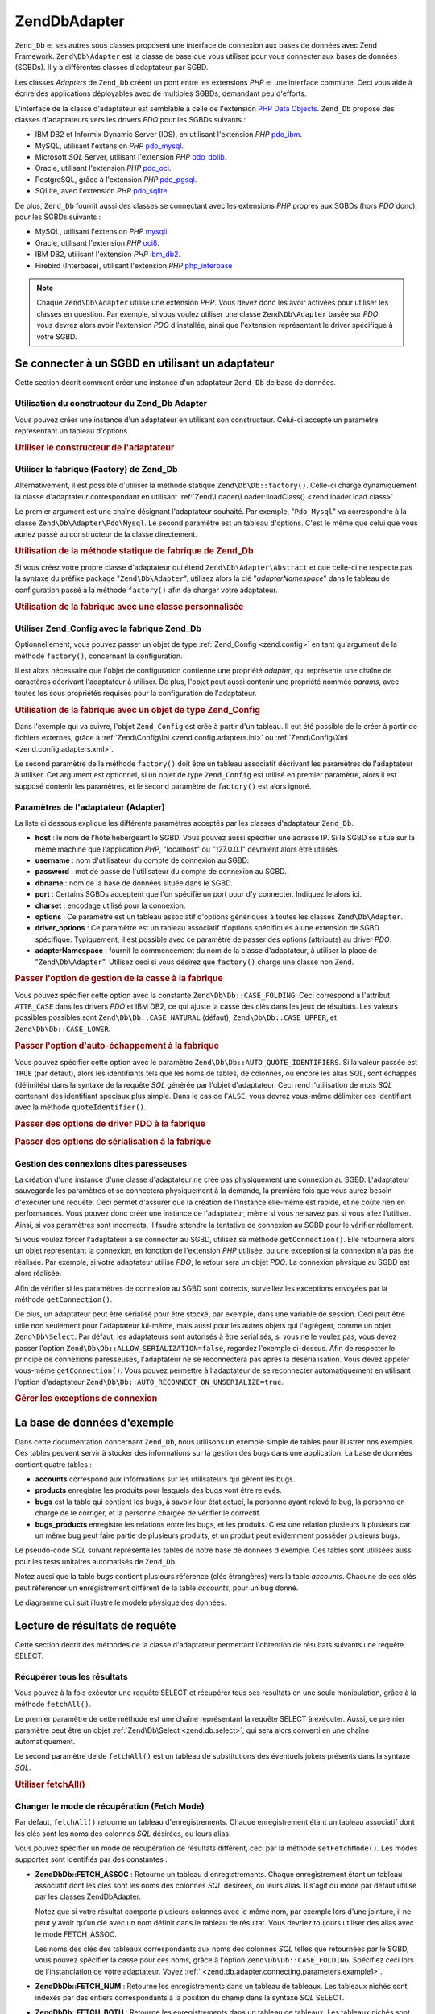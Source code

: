 .. EN-Revision: none
.. _zend.db.adapter:

Zend\Db\Adapter
===============

``Zend_Db`` et ses autres sous classes proposent une interface de connexion aux bases de données avec Zend
Framework. ``Zend\Db\Adapter`` est la classe de base que vous utilisez pour vous connecter aux bases de données
(SGBDs). Il y a différentes classes d'adaptateur par SGBD.

Les classes *Adapters* de ``Zend_Db`` créent un pont entre les extensions *PHP* et une interface commune. Ceci
vous aide à écrire des applications déployables avec de multiples SGBDs, demandant peu d'efforts.

L'interface de la classe d'adaptateur est semblable à celle de l'extension `PHP Data Objects`_. ``Zend_Db``
propose des classes d'adaptateurs vers les drivers *PDO* pour les SGBDs suivants :

- IBM DB2 et Informix Dynamic Server (IDS), en utilisant l'extension *PHP* `pdo_ibm`_.

- MySQL, utilisant l'extension *PHP* `pdo_mysql`_.

- Microsoft *SQL* Server, utilisant l'extension *PHP* `pdo_dblib`_.

- Oracle, utilisant l'extension *PHP* `pdo_oci`_.

- PostgreSQL, grâce à l'extension *PHP* `pdo_pgsql`_.

- SQLite, avec l'extension *PHP* `pdo_sqlite`_.

De plus, ``Zend_Db`` fournit aussi des classes se connectant avec les extensions *PHP* propres aux SGBDs (hors
*PDO* donc), pour les SGBDs suivants :

- MySQL, utilisant l'extension *PHP* `mysqli`_.

- Oracle, utilisant l'extension *PHP* `oci8`_.

- IBM DB2, utilisant l'extension *PHP* `ibm_db2`_.

- Firebird (Interbase), utilisant l'extension *PHP* `php_interbase`_

.. note::

   Chaque ``Zend\Db\Adapter`` utilise une extension *PHP*. Vous devez donc les avoir activées pour utiliser les
   classes en question. Par exemple, si vous voulez utiliser une classe ``Zend\Db\Adapter`` basée sur *PDO*, vous
   devrez alors avoir l'extension *PDO* d'installée, ainsi que l'extension représentant le driver spécifique à
   votre SGBD.

.. _zend.db.adapter.connecting:

Se connecter à un SGBD en utilisant un adaptateur
-------------------------------------------------

Cette section décrit comment créer une instance d'un adaptateur ``Zend_Db`` de base de données.

.. _zend.db.adapter.connecting.constructor:

Utilisation du constructeur du Zend_Db Adapter
^^^^^^^^^^^^^^^^^^^^^^^^^^^^^^^^^^^^^^^^^^^^^^

Vous pouvez créer une instance d'un adaptateur en utilisant son constructeur. Celui-ci accepte un paramètre
représentant un tableau d'options.

.. _zend.db.adapter.connecting.constructor.example:

.. rubric:: Utiliser le constructeur de l'adaptateur

.. code-block:: php
   :linenos:

   $db = new Zend\Db\Adapter\Pdo\Mysql(array(
       'host'     => '127.0.0.1',
       'username' => 'webuser',
       'password' => 'xxxxxxxx',
       'dbname'   => 'test'
   ));

.. _zend.db.adapter.connecting.factory:

Utiliser la fabrique (Factory) de Zend_Db
^^^^^^^^^^^^^^^^^^^^^^^^^^^^^^^^^^^^^^^^^

Alternativement, il est possible d'utiliser la méthode statique ``Zend\Db\Db::factory()``. Celle-ci charge
dynamiquement la classe d'adaptateur correspondant en utilisant :ref:`Zend\Loader\Loader::loadClass()
<zend.loader.load.class>`.

Le premier argument est une chaîne désignant l'adaptateur souhaité. Par exemple, "``Pdo_Mysql``" va correspondre
à la classe ``Zend\Db\Adapter\Pdo\Mysql``. Le second paramètre est un tableau d'options. C'est le même que celui
que vous auriez passé au constructeur de la classe directement.

.. _zend.db.adapter.connecting.factory.example:

.. rubric:: Utilisation de la méthode statique de fabrique de Zend_Db

.. code-block:: php
   :linenos:

   // Nous n'avons pas besoin de la ligne suivante car Zend\Db\Adapter\Pdo\Mysql
   // sera automatiquement chargé par la fabrique Zend_Db.

   // Charge automatiquement la classe Zend\Db\Adapter\Pdo\Mysql
   // et en créer une instance.
   $db = Zend\Db\Db::factory('Pdo_Mysql', array(
       'host'     => '127.0.0.1',
       'username' => 'webuser',
       'password' => 'xxxxxxxx',
       'dbname'   => 'test'
   ));

Si vous créez votre propre classe d'adaptateur qui étend ``Zend\Db\Adapter\Abstract`` et que celle-ci ne respecte
pas la syntaxe du préfixe package "``Zend\Db\Adapter``", utilisez alors la clé "*adapterNamespace*" dans le
tableau de configuration passé à la méthode ``factory()`` afin de charger votre adaptateur.

.. _zend.db.adapter.connecting.factory.example2:

.. rubric:: Utilisation de la fabrique avec une classe personnalisée

.. code-block:: php
   :linenos:

   // Charge automatiquement la classe MyProject_Db_Adapter_Pdo_Mysql
   // et l'instantie.
   $db = Zend\Db\Db::factory('Pdo_Mysql', array(
       'host'             => '127.0.0.1',
       'username'         => 'webuser',
       'password'         => 'xxxxxxxx',
       'dbname'           => 'test',
       'adapterNamespace' => 'MyProject_Db_Adapter'
   ));

.. _zend.db.adapter.connecting.factory-config:

Utiliser Zend_Config avec la fabrique Zend_Db
^^^^^^^^^^^^^^^^^^^^^^^^^^^^^^^^^^^^^^^^^^^^^

Optionnellement, vous pouvez passer un objet de type :ref:`Zend_Config <zend.config>` en tant qu'argument de la
méthode ``factory()``, concernant la configuration.

Il est alors nécessaire que l'objet de configuration contienne une propriété *adapter*, qui représente une
chaîne de caractères décrivant l'adaptateur à utiliser. De plus, l'objet peut aussi contenir une propriété
nommée *params*, avec toutes les sous propriétés requises pour la configuration de l'adaptateur.

.. _zend.db.adapter.connecting.factory.example1:

.. rubric:: Utilisation de la fabrique avec un objet de type Zend_Config

Dans l'exemple qui va suivre, l'objet ``Zend_Config`` est crée à partir d'un tableau. Il eut été possible de le
créer à partir de fichiers externes, grâce à :ref:`Zend\Config\Ini <zend.config.adapters.ini>` ou
:ref:`Zend\Config\Xml <zend.config.adapters.xml>`.

.. code-block:: php
   :linenos:

   $config = new Zend\Config\Config(
       array(
           'database' => array(
               'adapter' => 'Mysqli',
               'params' => array(
                   'host'     => '127.0.0.1',
                   'dbname'   => 'test',
                   'username' => 'webuser',
                   'password' => 'secret',
               )
           )
       )
   );

   $db = Zend\Db\Db::factory($config->database);

Le second paramètre de la méthode ``factory()`` doit être un tableau associatif décrivant les paramètres de
l'adaptateur à utiliser. Cet argument est optionnel, si un objet de type ``Zend_Config`` est utilisé en premier
paramètre, alors il est supposé contenir les paramètres, et le second paramètre de ``factory()`` est alors
ignoré.

.. _zend.db.adapter.connecting.parameters:

Paramètres de l'adaptateur (Adapter)
^^^^^^^^^^^^^^^^^^^^^^^^^^^^^^^^^^^^

La liste ci dessous explique les différents paramètres acceptés par les classes d'adaptateur ``Zend_Db``.

- **host**\  : le nom de l'hôte hébergeant le SGBD. Vous pouvez aussi spécifier une adresse IP. Si le SGBD se
  situe sur la même machine que l'application *PHP*, "localhost" ou "127.0.0.1" devraient alors être utilisés.

- **username**\  : nom d'utilisateur du compte de connexion au SGBD.

- **password**\  : mot de passe de l'utilisateur du compte de connexion au SGBD.

- **dbname**\  : nom de la base de données située dans le SGBD.

- **port**\  : Certains SGBDs acceptent que l'on spécifie un port pour d'y connecter. Indiquez le alors ici.

- **charset**\  : encodage utilisé pour la connexion.

- **options**\  : Ce paramètre est un tableau associatif d'options génériques à toutes les classes
  ``Zend\Db\Adapter``.

- **driver_options**\  : Ce paramètre est un tableau associatif d'options spécifiques à une extension de SGBD
  spécifique. Typiquement, il est possible avec ce paramètre de passer des options (attributs) au driver *PDO*.

- **adapterNamespace**\  : fournit le commencement du nom de la classe d'adaptateur, à utiliser la place de
  "``Zend\Db\Adapter``". Utilisez ceci si vous désirez que ``factory()`` charge une classe non Zend.

.. _zend.db.adapter.connecting.parameters.example1:

.. rubric:: Passer l'option de gestion de la casse à la fabrique

Vous pouvez spécifier cette option avec la constante ``Zend\Db\Db::CASE_FOLDING``. Ceci correspond à l'attribut
``ATTR_CASE`` dans les drivers *PDO* et IBM DB2, ce qui ajuste la casse des clés dans les jeux de résultats. Les
valeurs possibles possibles sont ``Zend\Db\Db::CASE_NATURAL`` (défaut), ``Zend\Db\Db::CASE_UPPER``, et
``Zend\Db\Db::CASE_LOWER``.

.. code-block:: php
   :linenos:

   $options = array(
       Zend\Db\Db::CASE_FOLDING => Zend\Db\Db::CASE_UPPER
   );

   $params = array(
       'host'           => '127.0.0.1',
       'username'       => 'webuser',
       'password'       => 'xxxxxxxx',
       'dbname'         => 'test',
       'options'        => $options
   );

   $db = Zend\Db\Db::factory('Db2', $params);

.. _zend.db.adapter.connecting.parameters.example2:

.. rubric:: Passer l'option d'auto-échappement à la fabrique

Vous pouvez spécifier cette option avec le paramètre ``Zend\Db\Db::AUTO_QUOTE_IDENTIFIERS``. Si la valeur passée
est ``TRUE`` (par défaut), alors les identifiants tels que les noms de tables, de colonnes, ou encore les alias
*SQL*, sont échappés (délimités) dans la syntaxe de la requête *SQL* générée par l'objet d'adaptateur. Ceci
rend l'utilisation de mots *SQL* contenant des identifiant spéciaux plus simple. Dans le cas de ``FALSE``, vous
devrez vous-même délimiter ces identifiant avec la méthode ``quoteIdentifier()``.

.. code-block:: php
   :linenos:

   $options = array(
       Zend\Db\Db::AUTO_QUOTE_IDENTIFIERS => false
   );

   $params = array(
       'host'           => '127.0.0.1',
       'username'       => 'webuser',
       'password'       => 'xxxxxxxx',
       'dbname'         => 'test',
       'options'        => $options
   );

   $db = Zend\Db\Db::factory('Pdo_Mysql', $params);

.. _zend.db.adapter.connecting.parameters.example3:

.. rubric:: Passer des options de driver PDO à la fabrique

.. code-block:: php
   :linenos:

   $pdoParams = array(
       PDO::MYSQL_ATTR_USE_BUFFERED_QUERY => true
   );

   $params = array(
       'host'           => '127.0.0.1',
       'username'       => 'webuser',
       'password'       => 'xxxxxxxx',
       'dbname'         => 'test',
       'driver_options' => $pdoParams
   );

   $db = Zend\Db\Db::factory('Pdo_Mysql', $params);

   echo $db->getConnection()
           ->getAttribute(PDO::MYSQL_ATTR_USE_BUFFERED_QUERY);

.. _zend.db.adapter.connecting.parameters.example4:

.. rubric:: Passer des options de sérialisation à la fabrique

.. code-block:: php
   :linenos:

   $options = array(
       Zend\Db\Db::ALLOW_SERIALIZATION => false
   );

   $params = array(
       'host'           => '127.0.0.1',
       'username'       => 'webuser',
       'password'       => 'xxxxxxxx',
       'dbname'         => 'test',
       'options'        => $options
   );

   $db = Zend\Db\Db::factory('Pdo_Mysql', $params);

.. _zend.db.adapter.connecting.getconnection:

Gestion des connexions dites paresseuses
^^^^^^^^^^^^^^^^^^^^^^^^^^^^^^^^^^^^^^^^

La création d'une instance d'une classe d'adaptateur ne crée pas physiquement une connexion au SGBD. L'adaptateur
sauvegarde les paramètres et se connectera physiquement à la demande, la première fois que vous aurez besoin
d'exécuter une requête. Ceci permet d'assurer que la création de l'instance elle-même est rapide, et ne coûte
rien en performances. Vous pouvez donc créer une instance de l'adaptateur, même si vous ne savez pas si vous
allez l'utiliser. Ainsi, si vos paramètres sont incorrects, il faudra attendre la tentative de connexion au SGBD
pour le vérifier réellement.

Si vous voulez forcer l'adaptateur à se connecter au SGBD, utilisez sa méthode ``getConnection()``. Elle
retournera alors un objet représentant la connexion, en fonction de l'extension *PHP* utilisée, ou une exception
si la connexion n'a pas été réalisée. Par exemple, si votre adaptateur utilise *PDO*, le retour sera un objet
*PDO*. La connexion physique au SGBD est alors réalisée.

Afin de vérifier si les paramètres de connexion au SGBD sont corrects, surveillez les exceptions envoyées par la
méthode ``getConnection()``.

De plus, un adaptateur peut être sérialisé pour être stocké, par exemple, dans une variable de session. Ceci
peut être utile non seulement pour l'adaptateur lui-même, mais aussi pour les autres objets qui l'agrègent,
comme un objet ``Zend\Db\Select``. Par défaut, les adaptateurs sont autorisés à être sérialisés, si vous ne
le voulez pas, vous devez passer l'option ``Zend\Db\Db::ALLOW_SERIALIZATION=false``, regardez l'exemple ci-dessus.
Afin de respecter le principe de connexions paresseuses, l'adaptateur ne se reconnectera pas après la
désérialisation. Vous devez appeler vous-même ``getConnection()``. Vous pouvez permettre à l'adaptateur de se
reconnecter automatiquement en utilisant l'option d'adaptateur ``Zend\Db\Db::AUTO_RECONNECT_ON_UNSERIALIZE=true``.

.. _zend.db.adapter.connecting.getconnection.example:

.. rubric:: Gérer les exceptions de connexion

.. code-block:: php
   :linenos:

   try {
       $db = Zend\Db\Db::factory('Pdo_Mysql', $parameters);
       $db->getConnection();
   } catch (Zend\Db\Adapter\Exception $e) {
       // probablement mauvais identifiants,
       // ou alors le SGBD n'est pas joignable
   } catch (Zend_Exception $e) {
       // probablement que factory() n'a pas réussi à charger
       // la classe de l'adaptateur demandé
   }

.. _zend.db.adapter.example-database:

La base de données d'exemple
----------------------------

Dans cette documentation concernant ``Zend_Db``, nous utilisons un exemple simple de tables pour illustrer nos
exemples. Ces tables peuvent servir à stocker des informations sur la gestion des bugs dans une application. La
base de données contient quatre tables :

- **accounts** correspond aux informations sur les utilisateurs qui gèrent les bugs.

- **products** enregistre les produits pour lesquels des bugs vont être relevés.

- **bugs** est la table qui contient les bugs, à savoir leur état actuel, la personne ayant relevé le bug, la
  personne en charge de le corriger, et la personne chargée de vérifier le correctif.

- **bugs_products** enregistre les relations entre les bugs, et les produits. C'est une relation plusieurs à
  plusieurs car un même bug peut faire partie de plusieurs produits, et un produit peut évidemment posséder
  plusieurs bugs.

Le pseudo-code *SQL* suivant représente les tables de notre base de données d'exemple. Ces tables sont utilisées
aussi pour les tests unitaires automatisés de ``Zend_Db``.

.. code-block:: sql
   :linenos:

   CREATE TABLE accounts (
     account_name      VARCHAR(100) NOT NULL PRIMARY KEY
   );

   CREATE TABLE products (
     product_id        INTEGER NOT NULL PRIMARY KEY,
     product_name      VARCHAR(100)
   );

   CREATE TABLE bugs (
     bug_id            INTEGER NOT NULL PRIMARY KEY,
     bug_description   VARCHAR(100),
     bug_status        VARCHAR(20),
     reported_by       VARCHAR(100) REFERENCES accounts(account_name),
     assigned_to       VARCHAR(100) REFERENCES accounts(account_name),
     verified_by       VARCHAR(100) REFERENCES accounts(account_name)
   );

   CREATE TABLE bugs_products (
     bug_id            INTEGER NOT NULL REFERENCES bugs,
     product_id        INTEGER NOT NULL REFERENCES products,
     PRIMARY KEY       (bug_id, product_id)
   );

Notez aussi que la table *bugs* contient plusieurs référence (clés étrangères) vers la table *accounts*.
Chacune de ces clés peut référencer un enregistrement différent de la table *accounts*, pour un bug donné.

Le diagramme qui suit illustre le modèle physique des données.

.. image:: ../images/zend.db.adapter.example-database.png
   :width: 387
   :align: center

.. _zend.db.adapter.select:

Lecture de résultats de requête
-------------------------------

Cette section décrit des méthodes de la classe d'adaptateur permettant l'obtention de résultats suivants une
requête SELECT.

.. _zend.db.adapter.select.fetchall:

Récupérer tous les résultats
^^^^^^^^^^^^^^^^^^^^^^^^^^^^

Vous pouvez à la fois exécuter une requête SELECT et récupérer tous ses résultats en une seule manipulation,
grâce à la méthode ``fetchAll()``.

Le premier paramètre de cette méthode est une chaîne représentant la requête SELECT à exécuter. Aussi, ce
premier paramètre peut être un objet :ref:`Zend\Db\Select <zend.db.select>`, qui sera alors converti en une
chaîne automatiquement.

Le second paramètre de de ``fetchAll()`` est un tableau de substitutions des éventuels jokers présents dans la
syntaxe *SQL*.

.. _zend.db.adapter.select.fetchall.example:

.. rubric:: Utiliser fetchAll()

.. code-block:: php
   :linenos:

   $sql = 'SELECT * FROM bugs WHERE bug_id = ?';

   $result = $db->fetchAll($sql, 2);

.. _zend.db.adapter.select.fetch-mode:

Changer le mode de récupération (Fetch Mode)
^^^^^^^^^^^^^^^^^^^^^^^^^^^^^^^^^^^^^^^^^^^^

Par défaut, ``fetchAll()`` retourne un tableau d'enregistrements. Chaque enregistrement étant un tableau
associatif dont les clés sont les noms des colonnes *SQL* désirées, ou leurs alias.

Vous pouvez spécifier un mode de récupération de résultats différent, ceci par la méthode ``setFetchMode()``.
Les modes supportés sont identifiés par des constantes :

- **Zend\Db\Db::FETCH_ASSOC**\  : Retourne un tableau d'enregistrements. Chaque enregistrement étant un tableau
  associatif dont les clés sont les noms des colonnes *SQL* désirées, ou leurs alias. Il s'agit du mode par
  défaut utilisé par les classes Zend\Db\Adapter.

  Notez que si votre résultat comporte plusieurs colonnes avec le même nom, par exemple lors d'une jointure, il
  ne peut y avoir qu'un clé avec un nom définit dans le tableau de résultat. Vous devriez toujours utiliser des
  alias avec le mode FETCH_ASSOC.

  Les noms des clés des tableaux correspondants aux noms des colonnes *SQL* telles que retournées par le SGBD,
  vous pouvez spécifier la casse pour ces noms, grâce à l'option ``Zend\Db\Db::CASE_FOLDING``. Spécifiez ceci lors
  de l'instanciation de votre adaptateur. Voyez :ref:` <zend.db.adapter.connecting.parameters.example1>`.

- **Zend\Db\Db::FETCH_NUM**\  : Retourne les enregistrements dans un tableau de tableaux. Les tableaux nichés sont
  indexés par des entiers correspondants à la position du champ dans la syntaxe *SQL* SELECT.

- **Zend\Db\Db::FETCH_BOTH**\  : Retourne les enregistrements dans un tableau de tableaux. Les tableaux nichés sont
  indexés à la fois numériquement et lexicalement. C'est un mode qui réunit FETCH_ASSOC et FETCH_NUM. Ainsi,
  vous avez deux fois plus d'enregistrements, chacun d'entre eux étant doublé.

- **Zend\Db\Db::FETCH_COLUMN**: Retourne les enregistrements dans un tableau de valeurs. Les valeurs correspondent à
  une des colonnes utilisées dans la requête *SQL* SELECT. Par défaut, il s'agit de la colonne à l'index 0.

- **Zend\Db\Db::FETCH_OBJ**\  : Retourne les enregistrements dans un tableau d'objets. La classe de ces objets par
  défaut est la classe intégrée à *PHP*: *stdClass*. Les colonnes des enregistrements sont représentées par
  les propriétés publiques des objets.

.. _zend.db.adapter.select.fetch-mode.example:

.. rubric:: Utiliser setFetchMode()

.. code-block:: php
   :linenos:

   $db->setFetchMode(Zend\Db\Db::FETCH_OBJ);

   $result = $db->fetchAll('SELECT * FROM bugs WHERE bug_id = ?', 2);

   // $result est un tableau d'objets
   echo $result[0]->bug_description;

.. _zend.db.adapter.select.fetchassoc:

Récupérer un enregistrement comme tableau associatif
^^^^^^^^^^^^^^^^^^^^^^^^^^^^^^^^^^^^^^^^^^^^^^^^^^^^

La méthode ``fetchAssoc()`` retourne des enregistrements sous forme de tableau de tableaux associatifs, quelque
soit la valeur de "fetch mode" en utilisant la première colonne comme index.

.. _zend.db.adapter.select.fetchassoc.example:

.. rubric:: Utiliser f ``etchAssoc()``

.. code-block:: php
   :linenos:

   $db->setFetchMode(Zend\Db\Db::FETCH_OBJ);

   $result = $db->fetchAssoc('SELECT bug_id, bug_description, bug_status FROM bugs');

   // $result est un tableau de tableaux associatifs
   echo $result[2]['bug_description']; // Description du bug #2
   echo $result[1]['bug_description']; // Description du bug #1

.. _zend.db.adapter.select.fetchcol:

Récupérer une seule colonne d'un enregistrement
^^^^^^^^^^^^^^^^^^^^^^^^^^^^^^^^^^^^^^^^^^^^^^^

La méthode ``fetchCol()`` retourne les enregistrements dans un tableau de valeurs. Les valeurs correspondent à
une des colonnes utilisées dans la requête *SQL* SELECT, par défaut : la première. Toute autre colonne sera
ignorée. Si vous avez besoin de retourner une autre colonne, voyez :ref:`
<zend.db.statement.fetching.fetchcolumn>`. Cette méthode est indépendante de la valeur de "fetch mode".

.. _zend.db.adapter.select.fetchcol.example:

.. rubric:: Utiliser fetchCol()

.. code-block:: php
   :linenos:

   $db->setFetchMode(Zend\Db\Db::FETCH_OBJ);

   $sql = 'SELECT bug_description, bug_id FROM bugs WHERE bug_id = ?';
   $result = $db->fetchCol($sql, 2);

   // Contient bug_description ; bug_id n'est pas retourné
   echo $result[0];

.. _zend.db.adapter.select.fetchpairs:

Récupérer des paires Clé-Valeur d'enregistrements
^^^^^^^^^^^^^^^^^^^^^^^^^^^^^^^^^^^^^^^^^^^^^^^^^

La méthode ``fetchPairs()`` retourne un tableau de paires clés/valeurs. La clé est le résultat de la première
colonne sélectionnée dans la requête, la valeur est le résultat de la deuxième colonne sélectionnée dans la
requête. Il est donc inutile de sélectionner plus de deux colonnes avec cette méthode. De même, vous devez
sélectionner exactement deux colonnes avec cette méthode, pas moins. Si des clés ont des doublons, alors ils
seront écrasés.

Vous devriez réfléchir votre requête SELECT de manière à ce que la première colonne sélectionnée,
correspondant à la clé du tableau de résultat, soit unique (une clé primaire par exemple). Cette méthode est
indépendante de "fetch mode" éventuellement précédemment défini.

.. _zend.db.adapter.select.fetchpairs.example:

.. rubric:: Utilisation de fetchPairs()

.. code-block:: php
   :linenos:

   $db->setFetchMode(Zend\Db\Db::FETCH_OBJ);

   $result = $db->fetchPairs('SELECT bug_id, bug_status FROM bugs');

   echo $result[2]; // le bug_status correspondant au bug_id numéro 2

.. _zend.db.adapter.select.fetchrow:

Récupérer un seul enregistrement complet
^^^^^^^^^^^^^^^^^^^^^^^^^^^^^^^^^^^^^^^^

La méthode ``fetchRow()`` retourne un et un seul enregistrement (le premier si plusieurs correspondent), en
fonction de "fetch mode" que vous aurez précédemment défini. Cette méthode ressemble donc à ``fetchAll()`` si
ce n'est qu'elle ne retournera jamais plus d'un seul enregistrement. Arrangez vous donc pour que votre SELECT
possède une clause WHERE sur une clé primaire.

.. _zend.db.adapter.select.fetchrow.example:

.. rubric:: Utiliser fetchRow()

.. code-block:: php
   :linenos:

   $db->setFetchMode(Zend\Db\Db::FETCH_OBJ);

   $result = $db->fetchRow('SELECT * FROM bugs WHERE bug_id = 2');

   // Ce résultat sera un objet, car le fetch mode en a décidé ainsi
   echo $result->bug_description;

.. _zend.db.adapter.select.fetchone:

Récupérer une colonne d'un enregistrement
^^^^^^^^^^^^^^^^^^^^^^^^^^^^^^^^^^^^^^^^^

La méthode ``fetchOne()`` est une combinaison des méthodes ``fetchRow()`` et ``fetchCol()``, ainsi elle ne
retourne que la première colonne, du premier enregistrement retourné. La valeur de retour est donc une chaîne de
caractères. Toute requête retournant plusieurs colonnes et/ou plusieurs résultats est donc inutile avec cette
méthode.

.. _zend.db.adapter.select.fetchone.example:

.. rubric:: Utiliser fetchOne()

.. code-block:: php
   :linenos:

   $result = $db->fetchOne('SELECT bug_status FROM bugs WHERE bug_id = 2');

   // ceci est une chaine
   echo $result;

.. _zend.db.adapter.write:

Effectuer des changements dans la base de données
-------------------------------------------------

Il est bien entendu possible d'utiliser la classe d'adaptateur pour effectuer des changements dans vos données.
Cette section décrit les manières de procéder.

.. _zend.db.adapter.write.insert:

Insérer des données
^^^^^^^^^^^^^^^^^^^

Vous pouvez ajouter de nouveaux enregistrements dans une table, grâce à la méthode ``insert()``. Son premier
paramètre est une chaîne qui représente le nom de la table ciblée, le second paramètre est un tableau
associatif liant les noms des colonnes de la table, aux valeurs souhaitées.

.. _zend.db.adapter.write.insert.example:

.. rubric:: Insertion dans une table

.. code-block:: php
   :linenos:

   $data = array(
       'created_on'      => '2007-03-22',
       'bug_description' => 'Something wrong',
       'bug_status'      => 'NEW'
   );

   $db->insert('bugs', $data);

Les colonnes non citées dans le tableau associatif sont laissées telles quelles. Ainsi, si le SGBD possède une
valeur DEFAULT pour les colonnes concernées, celle-ci sera utilisée, autrement, NULL sera utilisé.

Par défaut, les valeurs insérées avec cette méthode sont automatiquement échappées. Ceci pour des raisons de
sécurité, vous n'avez donc pas besoin de vous occuper de ce point là.

Si vous avez besoin d'écrire de la syntaxe *SQL*, comme des mots réservés, des noms de fonctions *SQL*, vous
voulez que ceux-ci ne soient pas échappés, et ne soient pas traités comme de vulgaires chaînes de caractères,
mais plutôt comme des expressions. Pour ceci, vous devriez passer ces valeurs dans votre tableau de données, en
tant qu'objets de type ``Zend\Db\Expr`` au lieu de chaînes de caractères banales.

.. _zend.db.adapter.write.insert.example2:

.. rubric:: Insérer des expressions dans une table

.. code-block:: php
   :linenos:

   $data = array(
       'created_on'      => new Zend\Db\Expr('CURDATE()'),
       'bug_description' => 'Something wrong',
       'bug_status'      => 'NEW'
   );

   $db->insert('bugs', $data);

.. _zend.db.adapter.write.lastinsertid:

Récupérer une valeur générée
^^^^^^^^^^^^^^^^^^^^^^^^^^^^

Certains SGBDs supportent les clé primaires auto-incrémentées. Une table qui utilise un tel procédé génère
la valeur de la clé automatiquement lors d'une insertion (INSERT). La valeur de retour de la méthode ``insert()``
**n'est pas** le dernier ID inséré car la table peut ne pas avoir de clé auto-incrémentée. La valeur de retour
est le nombres d'enregistrements affectés (théoriquement 1).

Si votre table a été définie avec une clé auto-incrémentée, alors vous pouvez appeler la méthode
``lastInsertId()`` après une opération d'insertion. Cette méthode retourne la valeur auto-incrémentée,
générée dans le cadre de la connexion au SGBD.

.. _zend.db.adapter.write.lastinsertid.example-1:

.. rubric:: Utiliser lastInsertId() pour les clés auto-incrémentées

.. code-block:: php
   :linenos:

   $db->insert('bugs', $data);

   // retourne la dernière valeur générée par la clé auto-incrémentée
   $id = $db->lastInsertId();

Certains SGBD supporte un objet de séquence, qui sert à générer des valeurs uniques qui vont servir pour les
clé primaires. Pour supporter ce procédé, la méthode ``lastInsertId()`` accepte deux paramètres optionnels
(chaînes de caractères). Ces paramètres nomment la table et la colonne en supposant que vous ayez respecté la
convention qui définit que la séquence est nommée en utilisant le nom de la table et des colonnes utilisées,
avec le suffixe "\_seq". Ces conventions sont celles de PostgreSQL pour les colonnes de type SERIAL. Par exemple,
une table "bugs" avec une clé primaire "bug_id" utilisera une séquence nommée "bugs_bug_id_seq".

.. _zend.db.adapter.write.lastinsertid.example-2:

.. rubric:: Utiliser lastInsertId() avec une séquence

.. code-block:: php
   :linenos:

   $db->insert('bugs', $data);

   // retourne la dernière valeur générée par la séquence 'bugs_bug_id_seq'.
   $id = $db->lastInsertId('bugs', 'bug_id');

   // ceci retourne la dernière valeur générée par la séquence 'bugs_seq'.
   $id = $db->lastInsertId('bugs');

Si le nom de votre objet de séquence ne suit pas ces conventions de nommage, utilisez alors ``lastSequenceId()``.
Cette méthode prend un paramètre qui nomme la séquence explicitement.

.. _zend.db.adapter.write.lastinsertid.example-3:

.. rubric:: Utilisation de lastSequenceId()

.. code-block:: php
   :linenos:

   $db->insert('bugs', $data);

   // retourne la dernière valeur générée par la séquence 'bugs_id_gen'.
   $id = $db->lastSequenceId('bugs_id_gen');

Pour les SGBDs ne supportant pas les séquences, comme MySQL, Microsoft *SQL* Server, et SQLite, les arguments
passés à la méthode ``lastInsertId()`` sont ignorés. La valeur retournée est la dernière valeur générée
pour la dernière requête INSERT, quelque soit la table concernée (pour cette connexion). Aussi, pour ces SGBDs,
la méthode ``lastSequenceId()`` retournera toujours ``NULL``.

.. note::

   **Pourquoi ne pas utiliser "SELECT MAX(id) FROM table"?**

   Quelques fois, cette requête retourne la valeur la plus récente de clé primaire insérée dans la table en
   question. Cependant, cette technique n'est pas pertinente dans un environnement où beaucoup de clients
   insèrent beaucoup de données dans une même table. Il est donc possible qu'un client insère une donnée entre
   le moment où la dernière insertion est effectuée, et l'appel de MAX(id), aboutissant ainsi à un résultat
   erroné. Il est très difficile de se rendre compte d'un tel comportement.

   Utiliser un mode d'isolation transactionnelle très élevé, comme "repeatable read" peut mitiger plus ou moins
   les risques, mais certains SGBDs ne supportent pas ce mode de transactions.

   De plus, utiliser une requête du type "MAX(id)+1" pour générer une nouvelle valeur de clé primaire n'est pas
   sécurisé non plus, car deux client peuvent se connecter simultanément et créer des effets indésirables.

   Tous les SGBDs fournissent un mécanisme de génération de valeurs uniques, et une méthode pour les
   récupérer. Ces mécanismes travaillent en dehors du mode transactionnel, et empêchent ainsi deux clients de
   générer la même valeur, ou de "se marcher dessus".

.. _zend.db.adapter.write.update:

Mettre à jour des données
^^^^^^^^^^^^^^^^^^^^^^^^^

Vous pouvez mettre à jour des données dans une table en utilisant la méthode ``update()`` de l'adaptateur. Cette
méthode accepte trois arguments : le premier est le nom de la table, le deuxième est un tableau faisant
correspondre les noms des colonnes *SQL* à leurs valeurs désirées.

Les valeurs dans ce tableau sont traitées comme des chaînes. Voyez :ref:` <zend.db.adapter.write.insert>` pour
plus d'informations sur la gestion des expressions *SQL* dans ce tableau.

Le troisième argument est une chaîne contenant l'expression *SQL* utilisée comme critère pour la mise à jour
des données dans la table. Les valeurs et les arguments dans ce paramètre ne sont pas échappés pour vous. Vous
devez donc vous assurer de l'éventuel bon échappement des caractères. Voyez :ref:` <zend.db.adapter.quoting>`
pour plus d'informations.

La valeur de retour de cette méthode est le nombre d'enregistrements affectés par l'opération de mise à jour
(UPDATE).

.. _zend.db.adapter.write.update.example:

.. rubric:: Mettre à jour des enregistrements

.. code-block:: php
   :linenos:

   $data = array(
       'updated_on'      => '2007-03-23',
       'bug_status'      => 'FIXED'
   );

   $n = $db->update('bugs', $data, 'bug_id = 2');

Si vous oubliez le troisième paramètre, alors tous les enregistrements de la table sont mis à jour avec les
valeurs spécifiées dans le tableau de données.

Si vous spécifiez un tableau de chaîne en tant que troisième paramètre, alors ces chaînes sont jointes entre
elles avec une opération ``AND``.

Si vous fournissez un tableau de tableaux en tant que troisième argument, les valeurs seront automatiquement
échappées dans les clés. Elles seront ensuite jointes ensemble, séparées par des opérateurs ``AND``.

.. _zend.db.adapter.write.update.example-array:

.. rubric:: Mettre à jour des enregistrements avec un tableau de données

.. code-block:: php
   :linenos:

   $data = array(
       'updated_on'      => '2007-03-23',
       'bug_status'      => 'FIXED'
   );

   $where[] = "reported_by = 'goofy'";
   $where[] = "bug_status = 'OPEN'";

   $n = $db->update('bugs', $data, $where);

   // la requête SQL executée est :
   //  UPDATE "bugs" SET "update_on" = '2007-03-23', "bug_status" = 'FIXED'
   //  WHERE ("reported_by" = 'goofy') AND ("bug_status" = 'OPEN')

.. _zend.db.adapter.write.update.example-arrayofarrays:

.. rubric:: UMettre à jour des enregistrements avec un tableau de tableaux

.. code-block:: php
   :linenos:

   $data = array(
       'updated_on'      => '2007-03-23',
       'bug_status'      => 'FIXED'
   );

   $where['reported_by = ?'] = 'goofy';
   $where['bug_status = ?']  = 'OPEN';

   $n = $db->update('bugs', $data, $where);

   // la requête SQL executée est :
   //  UPDATE "bugs" SET "update_on" = '2007-03-23', "bug_status" = 'FIXED'
   //  WHERE ("reported_by" = 'goofy') AND ("bug_status" = 'OPEN')

.. _zend.db.adapter.write.delete:

Supprimer des enregistrements
^^^^^^^^^^^^^^^^^^^^^^^^^^^^^

Il est possible de supprimer des enregistrements dans une table. La méthode ``delete()`` est faite pour cela. Elle
accepte deux paramètres, le premier est une chaîne désignant la table.

Le second paramètre est une chaîne contenant l'expression *SQL* utilisée comme critère pour effacer les
enregistrements. Les valeurs de cette expression de sont pas échappées automatiquement, vous devez donc vous en
occuper le cas échéant. Voyez :ref:` <zend.db.adapter.quoting>` pour les méthodes concernant l'échappement.

La valeur retournée par la méthode ``delete()`` est le nombre d'enregistrements affectés (effacés).

.. _zend.db.adapter.write.delete.example:

.. rubric:: Supprimer des enregistrements

.. code-block:: php
   :linenos:

   $n = $db->delete('bugs', 'bug_id = 3');

Si vous ne spécifiez pas le second paramètres, tous les enregistrements de la table seront alors supprimés.

Si le second paramètre est un tableau de chaînes, alors celles ci seront jointe en une expression *SQL*,
séparées par l'opérateur ``AND``.

Si vous fournissez un tableau de tableaux en tant que troisième argument, les valeurs seront automatiquement
échappées dans les clés. Elles seront ensuite jointes ensemble, séparées par des opérateurs ``AND``.

.. _zend.db.adapter.quoting:

Échapper des valeurs ou des identifiants
----------------------------------------

Lorsque vous envoyez des requêtes SQL au SGBD, il est souvent nécessaire d'y inclure des paramètres dynamiques,
PHP. Ceci est risqué car si un des paramètres contient certains caractères, comme l'apostrophe ('), alors la
requête résultante risque d'être mal formée. Par exemple, notez le caractère indésirable dans la requête
suivante :

   .. code-block:: php
      :linenos:

      $name = "O'Reilly";
      $sql = "SELECT * FROM bugs WHERE reported_by = '$name'";

      echo $sql;
      // SELECT * FROM bugs WHERE reported_by = 'O'Reilly'



Pire encore est le cas où de telles erreurs *SQL* peuvent être utilisées délibérément par une personne afin
de manipuler la logique de votre requête. Si une personne peut manipuler un paramètre de votre requête, par
exemple via un paramètre *HTTP* ou une autre méthode, alors il peut y avoir une fuite de données, voire même
une corruption totale de votre base de données. Cette technique très préoccupante de violation de la sécurité
d'un SGBD, est appelée "injection *SQL*" (voyez `http://en.wikipedia.org/wiki/SQL_Injection`_).

La classe Zend_Db Adapter possède des méthodes adaptées pour vous aider à faire face à de telles
vulnérabilités. La solution proposée est l'échappement de tels caractères (comme la "quote" = ') dans les
valeurs *PHP* avant leur passage dans la chaîne de requête. Ceci vous protège de l'insertion malveillante ou
involontaires, de caractères spéciaux dans les variables *PHP* faisant partie d'une requête *SQL*.

.. _zend.db.adapter.quoting.quote:

Utilisation de quote()
^^^^^^^^^^^^^^^^^^^^^^

La méthode ``quote()`` accepte un seul paramètre, une chaîne de caractère. Elle retourne une chaîne dont les
caractères spéciaux ont été échappés d'une manière convenable en fonction du SGBD sous-jacent. De plus, la
chaîne échappée est entourée d'apostrophes ("*'*").C'est la valeur standard de délimitations des chaînes en
*SQL*.

.. _zend.db.adapter.quoting.quote.example:

.. rubric:: Utiliser quote()

.. code-block:: php
   :linenos:

   $name = $db->quote("O'Reilly");
   echo $name;
   // 'O\'Reilly'

   $sql = "SELECT * FROM bugs WHERE reported_by = $name";

   echo $sql;
   // SELECT * FROM bugs WHERE reported_by = 'O\'Reilly'

Notez que la valeur de retour contient les apostrophes de délimitation autour de la chaîne. Ceci est différent
de certaines fonctions qui se contentent juste d'échapper les caractères spéciaux, telle que
`mysql_real_escape_string()`_.

Certaines valeurs en revanche n'ont pas besoin d'être délimitées. Certains SGBDs n'acceptent pas que les valeurs
correspondant à des champs de type entier, soient délimitées. Autrement dit, l'exemple suivant est erroné dans
certaines implémentations de SQL. Nous supposons *intColumn* ayant un type SQL ``INTEGER``\  :

   .. code-block:: php
      :linenos:

      SELECT * FROM atable WHERE intColumn = '123'



Le second paramètre optionnel de ``quote()`` permet de spécifier un type *SQL*.

.. _zend.db.adapter.quoting.quote.example-2:

.. rubric:: Utiliser quote() avec un type SQL

.. code-block:: php
   :linenos:

   $value = '1234';
   $sql = 'SELECT * FROM atable WHERE intColumn = '
        . $db->quote($value, 'INTEGER');

De plus, chaque classe Zend\Db\Adapter possèdent des constantes représentant les différents type *SQL* des SGBDs
respectifs qu'elles représentent. Ainsi, les constantes ``Zend\Db\Db::INT_TYPE``, ``Zend\Db\Db::BIGINT_TYPE``, et
``Zend\Db\Db::FLOAT_TYPE`` peuvent vous permettre d'écrire un code portable entre différents SGBDs.

Zend\Db\Table fournit les types *SQL* à ``quote()`` automatiquement en fonction des colonnes utilisées par la
table référencée.

.. _zend.db.adapter.quoting.quote-into:

Utilisation de quoteInto()
^^^^^^^^^^^^^^^^^^^^^^^^^^

Une autre manière est d'échapper une expression *SQL* contenant une variable *PHP*. Vous pouvez utiliser
``quoteInto()`` pour cela. Cette méthode accepte trois arguments. Le premier est la chaîne représentant
l'expression *SQL* dont les paramètres variables sont remplacés par un joker(*?*), et le second argument est la
variable *PHP* à utiliser pour le remplacement du joker.

Le joker est le même symbole que celui utilisé par beaucoup de SGBDs pour la substitution de paramètre dans une
requête préparée. ``quoteInto()`` ne fait qu'émuler ce comportement : la méthode ne fait que remplacer le
joker par la valeur *PHP*, en lui appliquant la méthode *quote*. De vrais paramètres de requêtes préparées
conservent une réelle isolation entre la requête et ses paramètres.

.. _zend.db.adapter.quoting.quote-into.example:

.. rubric:: Utiliser quoteInto()

.. code-block:: php
   :linenos:

   $sql = $db->quoteInto("SELECT * FROM bugs WHERE reported_by = ?",
                         "O'Reilly");

   echo $sql;
   // SELECT * FROM bugs WHERE reported_by = 'O\'Reilly'

Le troisième paramètre optionnel s'utilise comme avec la méthode *quote*. Il sert à spécifier un type *SQL*,
les types numériques ne sont pas délimités.

.. _zend.db.adapter.quoting.quote-into.example-2:

.. rubric:: Utiliser quoteInto() avec un type SQL

.. code-block:: php
   :linenos:

   $sql = $db->quoteInto("SELECT * FROM bugs WHERE bug_id = ?",
                         '1234',
                         'INTEGER');

   echo $sql;
   // SELECT * FROM bugs WHERE reported_by = 1234

.. _zend.db.adapter.quoting.quote-identifier:

Utilisation de quoteIdentifier()
^^^^^^^^^^^^^^^^^^^^^^^^^^^^^^^^

Les valeurs ne sont pas les seuls données qui peuvent être dynamiques dans une requête *SQL*,et donc passées
par des variables *PHP*. Les noms des tables, des colonnes, ou tout autre identifiant *SQL* spécial de la requête
peuvent aussi être dynamiques. En général, les identifiant spéciaux d'une requête ont une syntaxe identique à
celle des variables *PHP*\  : pas d'espaces dans les noms, certains autres caractères interdits, la ponctuation
est interdite, etc... Aussi, les identifiants ne peuvent valoir certaines valeurs de mots réservés : une table
ne peut s'appeler "FROM". Il se peut donc que vous ayez besoin aussi d'échapper des paramètres voués à être
substitués à des identifiant dans la requête *SQL*, et non plus à des valeurs.

Le langage *SQL* possède une caractéristique appelée **identifiant délimités**. Si vous entourez un
identifiant *SQL* dans un type spécial de délimiteurs, alors vous pouvez écrire des requêtes qui auraient été
invalides autrement. Ainsi, vous pouvez inclure des espaces, de la ponctuation ou des caractères internationaux
dans vos identifiant, et aussi utiliser des mots réservés.

La méthode ``quoteIdentifier()`` fonctionne comme ``quote()``, mais elle utilise un caractère de délimitation
spécial, en fonction du SGBD sous-jacent. Par exemple, le standard *SQL* spécifie des doubles quotes (*"*) et
beaucoup de SGBDs utilisent ceci. MySQL utilise les apostrophes inverses (back-quotes) (*`*) par défaut. Les
caractères spéciaux sont aussi échappés.

.. _zend.db.adapter.quoting.quote-identifier.example:

.. rubric:: Utiliser quoteIdentifier()

.. code-block:: php
   :linenos:

   // nous possédons une table ayant un nom correspondant
   // à un mot reservé en SQL
   $tableName = $db->quoteIdentifier("order");

   $sql = "SELECT * FROM $tableName";

   echo $sql
   // SELECT * FROM "order"

Les identifiant *SQL* délimités sont sensibles à la casse. Vous devriez toujours utiliser la casse telle qu'elle
est utilisée dans votre base de données (nom des tables, des colonnes ...).

Dans les cas où le *SQL* est généré à l'intérieur des classes ``Zend_Db``, alors les identifiant *SQL* seront
automatiquement échappés. Vous pouvez changer ce comportement avec l'option
``Zend\Db\Db::AUTO_QUOTE_IDENTIFIERS``.Spécifiez la lors de l'instanciation de l'adaptateur. Voyez :ref:`
<zend.db.adapter.connecting.parameters.example2>`.

.. _zend.db.adapter.transactions:

Gérer les transactions dans une base de données
-----------------------------------------------

Les bases de données définissent les transactions comme étant des unités logiques de travail qui peuvent êtres
validées ("commit") ou annulées ("rollback") en tant qu'une seule opération, même sur de multiples tables.
Toutes les requêtes aux bases de données sont considérées comme faisant partie d'une transaction, même si le
driver de base de données fait ceci implicitement. Ceci s'appelle le mode **auto-commit**, dans lequel le driver
de base de données créer une transaction pour chaque requête exécutée et la valide. Par défaut toutes les
classes ``Zend\Db\Adapter`` fonctionnent en mode auto-commit.

Vous pouvez manuellement spécifier lorsque vous voulez démarrer une transaction. Vous contrôler ainsi combien de
requêtes doivent y être exécutées, et valider ou annuler ce groupe de requêtes. Utilisez
``beginTransaction()`` pour démarrer une transaction. Toutes les requêtes suivantes seront alors exécutées dans
cette transaction avant que vous ne l'annuliez, ou validiez.

Pour terminer une transaction, utilisez les méthodes ``commit()`` ou ``rollBack()``. ``commit()`` validera et
appliquera les changements de la transaction au SGBD, ils deviendront alors visibles dans les autres transactions.

``rollBack()`` fait le contraire : elle annule les changements qu'ont générés les requêtes dans la
transaction. L'annulation n'a aucun effet sur les changements qui ont été opérés par d'autres transactions
parallèles.

Après qu'une transaction soit terminées, ``Zend\Db\Adapter`` retourne en mode auto-commit jusqu'à un nouvel
appel à ``beginTransaction()``.

.. _zend.db.adapter.transactions.example:

.. rubric:: Manipuler les transactions pour assurer l'intégrité de la logique

.. code-block:: php
   :linenos:

   // Démarre explicitement une transaction.
   $db->beginTransaction();

   try {
       // Essaye d'executer une ou plusieurs requêtes :
       $db->query(...);
       $db->query(...);
       $db->query(...);

       // Si toutes ont réussi, valide les changements en une seule passe.
       $db->commit();

   } catch (Exception $e) {
       // Si une des requête s'est mal déroulée, alors nous voulons
       // annuler les changements de toutes les requêtes faisant partie
       // de la transaction, même celles qui se sont bien déroulées.
       // Tous les changements sont annulés d'un seul coup.
       $db->rollBack();
       echo $e->getMessage();
   }

.. _zend.db.adapter.list-describe:

Lister et décrire les tables
----------------------------

La méthode ``listTables()`` retourne un tableau de chaînes décrivant les tables de la base de données courante.

La méthode ``describeTable()`` retourne un tableau associatif de métadonnées sur une table. Spécifiez en le nom
en paramètre. Le second paramètre est optionnel et définit la base de données à utiliser, comme par exemple si
aucune n'a été sélectionnée précédemment.

Les clés de ce tableau représentent les noms des colonnes, les valeurs sont un tableau avec les clés
suivantes :

.. _zend.db.adapter.list-describe.metadata:

.. table:: Champs de métadonnées retournés par describeTable()

   +----------------+---------+----------------------------------------------------------------+
   |clé             |type     |description                                                     |
   +================+=========+================================================================+
   |SCHEMA_NAME     |(chaîne) |Nom de la base de données dans laquelle la table existe.        |
   +----------------+---------+----------------------------------------------------------------+
   |TABLE_NAME      |(chaîne) |Nom de la table dans laquelle la colonne existe.                |
   +----------------+---------+----------------------------------------------------------------+
   |COLUMN_NAME     |(chaîne) |Nom de la colonne.                                              |
   +----------------+---------+----------------------------------------------------------------+
   |COLUMN_POSITION |(entier) |Position de la colonne dans la table.                           |
   +----------------+---------+----------------------------------------------------------------+
   |DATA_TYPE       |(chaîne) |Nom du type de données tel que renvoyé par le SGBD.             |
   +----------------+---------+----------------------------------------------------------------+
   |DEFAULT         |(chaîne) |Valeur par défaut de la colonne, si une existe.                 |
   +----------------+---------+----------------------------------------------------------------+
   |NULLABLE        |(booléen)|TRUE si la colonne accepte la valeur SQL 'NULL', FALSE sinon.   |
   +----------------+---------+----------------------------------------------------------------+
   |LENGTH          |(entier) |Longueur ou taille de la colonne telle que reportée par le SGBD.|
   +----------------+---------+----------------------------------------------------------------+
   |SCALE           |(entier) |Échelle du type SQLNUMERIC ou DECIMAL.                          |
   +----------------+---------+----------------------------------------------------------------+
   |PRECISION       |(entier) |Précision du type SQLNUMERIC ou DECIMAL.                        |
   +----------------+---------+----------------------------------------------------------------+
   |UNSIGNED        |(booléen)|TRUE si le type est un entier non signé, défini par UNSIGNED.   |
   +----------------+---------+----------------------------------------------------------------+
   |PRIMARY         |(booléen)|TRUE si la colonne fait partie d'une clé primaire.              |
   +----------------+---------+----------------------------------------------------------------+
   |PRIMARY_POSITION|(entier) |Position de la colonne dans la clé primaire.                    |
   +----------------+---------+----------------------------------------------------------------+
   |IDENTITY        |(booléen)|TRUE si la colonne utilise une valeur auto-générée.             |
   +----------------+---------+----------------------------------------------------------------+

.. note::

   **A quoi correspond le champs de métadonnées "IDENTITY" en fonction du SGBD ?**

   Le champs de métadonnées "IDENTITY" a été choisi en tant que terme idiomatique pour représenter une
   relation de substitution de clés. Ce champ est généralement connu par les valeurs suivantes :

   - ``IDENTITY``- DB2, MSSQL

   - ``AUTO_INCREMENT``- MySQL

   - ``SERIAL``- PostgreSQL

   - ``SEQUENCE``- Oracle

Si aucune table ne correspond à votre demande, alors ``describeTable()`` retourne un tableau vide.

.. _zend.db.adapter.closing:

Fermer une connexion
--------------------

Normalement, il n'est pas nécessaire de fermer explicitement sa connexion. *PHP* nettoie automatiquement les
ressources laissées ouvertes en fin de traitement. Les extensions des SGBDs ferment alors les connexions
respectives pour les ressources détruites par *PHP*.

Cependant, il se peut que vous trouviez utile de fermer la connexion manuellement. Vous pouvez alors utiliser la
méthode de l'adaptateur ``closeConnection()`` afin de fermer explicitement la connexion vers le SGBD.

A partir de la version 1.7.2, vous pouvez vérifier si vous êtes actuellement connecté au serveur SGBD grâce à
la méthode ``isConnected()``. Ceci correspond à une ressource de connexion qui a été initiée et qui n'est pas
close. Cette fonction ne permet pas actuellement de tester la fermeture de la connexion au niveau du SGBD par
exemple. Cette fonction est utilisée en interne pour fermer la connexion. Elle vous permet entre autres de fermer
plusieurs fois une connexion sans erreurs. C'était déjà le cas avant la version 1.7.2 pour les adaptateurs de
type *PDO* mais pas pour les autres.

.. _zend.db.adapter.closing.example:

.. rubric:: Fermer une connexion à un SGBD

.. code-block:: php
   :linenos:

   $db->closeConnection();

.. note::

   **Zend_Db supporte-t-il les connexions persistantes ?**

   Oui, la persistance est supportée grace à l'addition de l'option *persistent* quand il est à une valeur true
   dans la configuration (pas celle du driver) d'un adaptateur de ``Zend_Db``.

   .. _zend.db.adapter.connecting.persistence.example:

   .. rubric:: Utiliser l'option de persistance avec l'adaptateur Oracle

   .. code-block:: php
      :linenos:

      $db = Zend\Db\Db::factory('Oracle', array(
          'host'       => '127.0.0.1',
          'username'   => 'webuser',
          'password'   => 'xxxxxxxx',
          'dbname'     => 'test',
          'persistent' => true
      ));

   Notez cependant qu'utiliser des connexions persistantes peut mener à un trop grand nombre de connexions en
   attente (idle), ce qui causera plus de problème que cela n'est sensé en résoudre.

   Les connexions aux bases de données possède un état. Dans cet état sont mémorisés des objets propres au
   SGBD. Par exemples des verrous, des variables utilisateur, des tables temporaires, des informations sur les
   requêtes récentes, les derniers enregistrements affectés, les dernières valeurs auto-générées, etc. Avec
   des connexions persistantes, il se peut que vous accédiez à des données ne faisant pas partie de votre
   session de travail avec le SGBD, ce qui peut s'avérer dangereux.

   Actuellement, seuls les adpatateurs Oracle, DB2 et *PDO* (si spécifiés par *PHP*) supportent la persistance
   avec Zend_Db.

.. _zend.db.adapter.other-statements:

Exécuter des requêtes sur le driver directement
-----------------------------------------------

Il peut y avoir des cas où vous souhaitez accéder directement à la connexion 'bas niveau', sous
``Zend\Db\Adapter``.

Par exemple, toute requête effectuée par ``Zend_Db`` est préparée, et exécutée. Cependant, certaines
caractéristiques des bases de données ne sont pas compatibles avec les requêtes préparées. Par exemple, des
requêtes du type CREATE ou ALTER ne peuvent pas être préparées sous MySQL. De même, les requêtes préparées
ne bénéficient pas du `cache de requêtes`_, avant MySQL 5.1.17.

La plupart des extensions *PHP* pour les bases de données proposent une méthode permettant d'envoyer une requête
directe, sans préparation. Par exemple, *PDO* propose pour ceci la méthode ``exec()``. Vous pouvez récupérer
l'objet de connexion "bas niveau" grâce à la méthode de l'adaptateur ``getConnection()``.

.. _zend.db.adapter.other-statements.example:

.. rubric:: Envoyer une requête directe dans un adaptateur PDO

.. code-block:: php
   :linenos:

   $result = $db->getConnection()->exec('DROP TABLE bugs');

De la même manière, vous pouvez accéder à toutes les propriétés ou méthodes de l'objet "bas niveau",
utilisé par ``Zend_Db``. Attention toutefois en utilisant ce procédé, vous risquez de rendre votre application
dépendante du SGBD qu'elle utilise, en manipulant des méthodes propres à l'extension utilisée.

Dans de futures versions de ``Zend_Db``, il sera possible d'ajouter des méthodes pour des fonctionnalités
communes aux extensions de bases de données de *PHP*. Ceci ne rompra pas la compatibilité.

.. _zend.db.adapter.server-version:

Récupérer la version du serveur SGBD
------------------------------------

A partir de la version 1.7.2, vous pouvez récupérer la version du serveur avec le style de syntaxe *PHP* ce qui
permet d'utiliser ``version_compare()``. Si cette information n'est pas disponible, vous recevrez un ``NULL``.

.. _zend.db.adapter.server-version.example:

.. rubric:: Vérifier la version du serveur avant de lancer une requête

.. code-block:: php
   :linenos:

   $version = $db->getServerVersion();
   if (!is_null($version)) {
       if (version_compare($version, '5.0.0', '>=')) {
           // faire quelquechose
       } else {
           // faire autre chose
       }
   } else {
       // impossible de lire la version du serveur
   }

.. _zend.db.adapter.adapter-notes:

Notes sur des adaptateur spécifiques
------------------------------------

Cette section liste des différences entre les adaptateurs, que vous devriez considérer.

.. _zend.db.adapter.adapter-notes.ibm-db2:

IBM DB2
^^^^^^^

- Passez le paramètre 'Db2' à la méthode ``factory()``.

- Cet adaptateur utilise l'extension *PHP* ibm_db2.

- IBM DB2 supporte les séquences et les clés auto-incrémentées. Les arguments de ``lastInsertId()`` sont donc
  optionnels. Si vous ne passez pas de paramètres, alors l'adaptateur retourne la dernière valeur de clé auto-
  incrémentée. Sinon, il retourne la dernière valeur de la séquence passée en paramètre, en se référant à
  la convention '**table**\ _ **colonne**\ _seq'.

.. _zend.db.adapter.adapter-notes.mysqli:

MySQLi
^^^^^^

- Passez le paramètre 'Mysqli' à la méthode ``factory()``.

- Cet adaptateur utilise l'extension *PHP* mysqli.

- MySQL ne supporte pas les séquences, donc ``lastInsertId()`` ignore tout paramètre qu'on lui passe. Elle
  retourne toujours la valeur de la dernière clé auto-incrémentée. ``lastSequenceId()``, elle, retourne
  toujours ``NULL``.

.. _zend.db.adapter.adapter-notes.oracle:

Oracle
^^^^^^

- Passez le paramètre 'Oracle' à la méthode ``factory()``.

- Cet adaptateur utilise l'extension *PHP* oci8.

- Oracle ne supporte pas les clé auto-incrémentées, donc vous devriez spécifier un paramètre de séquence à
  ``lastInsertId()`` ou ``lastSequenceId()``.

- L'extension Oracle ne supporte pas les paramètres positionnés (?). Vous devez utiliser des paramètres nommés
  (:name).

- Actuellement l'option ``Zend\Db\Db::CASE_FOLDING`` n'est pas supportée par l'adaptateur Oracle. Pour l'utiliser,
  vous devez utiliser l'adaptateur basé sur *PDO* et OCI.

- Par défaut les champs LOB ("Large Objet Binaire") sont retournés sous la forme d'objets OCI-Lob. Vous pouvez
  les récupérer sous forme de chaînes pour toutes les requêtes en utilisant l'option de driver
  *'lob_as_string'* ou pour une requête en particulier en utilisant la méthode ``setLobAsString(boolean)`` de
  l'adaptateur ou de l'objet statement.

.. _zend.db.adapter.adapter-notes.sqlsrv:

Microsoft SQL Server
^^^^^^^^^^^^^^^^^^^^

- Specify this Adapter to the ``factory()`` method with the name 'Sqlsrv'.

- This Adapter uses the *PHP* extension sqlsrv

- Only Microsoft *SQL* Server 2005 or greater is supported.

- Microsoft *SQL* Server does not support sequences, so ``lastInsertId()`` ignores primary key argument and returns
  the last value generated for an auto-increment key if a table name is specified or a last insert query returned
  id. The ``lastSequenceId()`` method returns ``NULL``.

- ``Zend\Db\Adapter\Sqlsrv`` sets ``QUOTED_IDENTIFIER ON`` immediately after connecting to a *SQL* Server database.
  This makes the driver use the standard *SQL* identifier delimiter symbol (**"**) instead of the proprietary
  square-brackets syntax *SQL* Server uses for delimiting identifiers.

- You can specify ``driver_options`` as a key in the options array. The value can be a anything from here
  `http://msdn.microsoft.com/en-us/library/cc296161(SQL.90).aspx`_.

- You can use ``setTransactionIsolationLevel()`` to set isolation level for current connection. The value can be
  ``SQLSRV_TXN_READ_UNCOMMITTED``, ``SQLSRV_TXN_READ_COMMITTED``, ``SQLSRV_TXN_REPEATABLE_READ``,
  ``SQLSRV_TXN_SNAPSHOT`` or ``SQLSRV_TXN_SERIALIZABLE``.

- As of Zend Framework 1.9, the minimal supported build of the *PHP* *SQL* Server extension from Microsoft is
  1.0.1924.0. and the *MSSQL* Server Native Client version 9.00.3042.00.

.. _zend.db.adapter.adapter-notes.pdo-ibm:

PDO pour IBM DB2 et Informix Dynamic Server (IDS)
^^^^^^^^^^^^^^^^^^^^^^^^^^^^^^^^^^^^^^^^^^^^^^^^^

- Passez le paramètre 'Pdo_Ibm' à la méthode ``factory()``.

- Cet adaptateur utilise les extensions *PHP* pdo et pdo_ibm.

- Vous devez possédez l'extension PDO_IBM en version 1.2.2 minimum. Si ce n'est pas le cas, vous devrez la mettre
  à jour via *PECL*.

.. _zend.db.adapter.adapter-notes.pdo-mssql:

PDO Microsoft SQL Server
^^^^^^^^^^^^^^^^^^^^^^^^

- Passez le paramètre 'Pdo_Mssql' à la méthode ``factory()``.

- Cet adaptateur utilise les extensions *PHP* pdo et pdo_dblib.

- Microsoft *SQL* Server ne supporte pas les séquences, ainsi ``lastInsertId()`` ignore les paramètres qu'on lui
  passe et retourne toujours la valeur de la dernière clé auto-incrémentée. ``lastSequenceId()`` retourne
  toujours ``NULL``.

- Si vous travaillez avec des chaînes Unicode avec un encodage autre que UCS-2 (comme UTF-8), vous devrez
  peut-être réaliser une conversion dans votre code d'application ou stocker les données dans un champs binaire.
  Reportez vous à la `base de connaissance Microsoft`_ pour plus d'informations.

- Zend\Db\Adapter\Pdo\Mssql met ``QUOTED_IDENTIFIER`` à ON dès que la connexion a été effectuée. Le driver
  utilise donc le délimiteur d'identifiant *SQL* *"* au lieu de son délimiteur habituel.

- Vous pouvez spécifier la clé *pdoType* dans le tableau d'options de construction de l'adaptateur. La valeur
  peut être "mssql" (défaut), "dblib", "freetds", ou "sybase". Cette option affecte la syntaxe du préfixe DSN
  que l'adaptateur utilisera. "freetds" et "sybase" impliquent un préfixe "sybase:", qui est utilisé par les
  librairies `FreeTDS`_.Voyez aussi `http://www.php.net/manual/en/ref.pdo-dblib.connection.php`_ pour plus
  d'informations sur les DSN pour ce driver.

.. _zend.db.adapter.adapter-notes.pdo-mysql:

PDO MySQL
^^^^^^^^^

- Passez le paramètre 'Pdo_Mysql' à la méthode ``factory()``.

- Cet adaptateur utilise les extensions *PHP* pdo et pdo_mysql.

- MySQL ne supporte pas les séquences, ainsi ``lastInsertId()`` ignore les paramètres qu'on lui passe et retourne
  toujours la valeur de la dernière clé auto-incrémentée. ``lastSequenceId()`` retourne toujours ``NULL``.

.. _zend.db.adapter.adapter-notes.pdo-oci:

PDO Oracle
^^^^^^^^^^

- Passez le paramètre 'Pdo_Oci' à la méthode ``factory()``.

- Cet adaptateur utilise les extensions *PHP* pdo et pdo_oci.

- Oracle ne supporte pas les clé auto-incrémentées, donc vous devriez spécifier un paramètre de séquence à
  ``lastInsertId()`` ou ``lastSequenceId()``.

.. _zend.db.adapter.adapter-notes.pdo-pgsql:

PDO PostgreSQL
^^^^^^^^^^^^^^

- Passez le paramètre 'PDO_Pgsql' à la méthode ``factory()``.

- Cet adaptateur utilise les extensions *PHP* pdo et pdo_pgsql.

- PostgreSQL supporte les séquences et les clés auto-incrémentées. Les arguments de ``lastInsertId()`` sont
  donc optionnels. Si vous ne passez pas de paramètres, alors l'adaptateur retourne la dernière valeur de clé
  auto- incrémentée. Sinon, il retourne la dernière valeur de la séquence passée en paramètre, en se
  référant à la convention '**table**\ _ **colonne**\ _seq'.

.. _zend.db.adapter.adapter-notes.pdo-sqlite:

PDO SQLite
^^^^^^^^^^

- Passez le paramètre 'PDO_Sqlite' à la méthode ``factory()``.

- Cet adaptateur utilise les extensions *PHP* pdo et pdo_sqlite.

- SQLite ne supporte pas les séquences, ainsi ``lastInsertId()`` ignore les paramètres qu'on lui passe et
  retourne toujours la valeur de la dernière clé auto-incrémentée. ``lastSequenceId()`` retourne toujours
  ``NULL``.

- Pour vous connecter à une base de données SQLite2, spécifiez le paramètre *'sqlite2'=>true* dans le tableau
  d'options passé à l'adaptateur, lors de la création de l'instance de Pdo_Sqlite Adapter.

- Pour vous connecter à une base de données SQLite en mémoire, spécifiez le paramètre
  *'dsnprefix'=>':memory:'* dans le tableau d'options passé à l'adaptateur, lors de la création de l'instance de
  Pdo_Sqlite Adapter.

- Les anciennes versions du driver SQLite pour *PHP* ne semblent pas supporter les commandes PRAGMA nécessaires
  pour s'assurer que les colonnes ayant un nom court soient utilisées dans les résultats. Si vous avez des
  problèmes, tels que vos enregistrements sont retournés avec une forme "nomtable.nomcolonne" lors de vos
  jointures, vous devriez alors mettre à jour votre version de *PHP*.

.. _zend.db.adapter.adapter-notes.firebird:

Firebird (Interbase)
^^^^^^^^^^^^^^^^^^^^

- Cet adaptateur utilise l'extension *PHP* php_interbase.

- Firebird (Interbase) ne supporte pas les clé auto-incrémentées, donc vous devez spécifier un paramètre de
  séquence à ``lastInsertId()`` ou ``lastSequenceId()``.

- Pour l'instant l'option ``Zend\Db\Db::CASE_FOLDING`` n'est pas supportée par l'adaptateur Firebird (Interbase).
  Tout identificateur non échappé sera automatiquement retourné en majuscules.

- Le nom de l'adaptateur est ZendX_Db_Adapter_Firebird.

  Rappelez vous qu'il est nécessaire d'utiliser le paramètre 'adapterNamespace' avec la valeur ZendX_Db_Adapter.

  Nous recommandons de mettre à jour gds32.dll (ou l'équivalent linux) embarqué avec *PHP*, à la même version
  que celle du serveur. Pour Firebird l'équivalent à ``gds32.dll`` est ``fbclient.dll``.

  Par défaut tous les identifiants (nomde tables, de cahmps) sont retournés en majuscules.



.. _`PHP Data Objects`: http://www.php.net/pdo
.. _`pdo_ibm`: http://www.php.net/pdo-ibm
.. _`pdo_mysql`: http://www.php.net/pdo-mysql
.. _`pdo_dblib`: http://www.php.net/pdo-dblib
.. _`pdo_oci`: http://www.php.net/pdo-oci
.. _`pdo_pgsql`: http://www.php.net/pdo-pgsql
.. _`pdo_sqlite`: http://www.php.net/pdo-sqlite
.. _`mysqli`: http://www.php.net/mysqli
.. _`oci8`: http://www.php.net/oci8
.. _`ibm_db2`: http://www.php.net/ibm_db2
.. _`php_interbase`: http://www.php.net/ibase
.. _`http://en.wikipedia.org/wiki/SQL_Injection`: http://en.wikipedia.org/wiki/SQL_Injection
.. _`mysql_real_escape_string()`: http://www.php.net/mysqli_real_escape_string
.. _`cache de requêtes`: http://dev.mysql.com/doc/refman/5.1/en/query-cache-how.html
.. _`http://msdn.microsoft.com/en-us/library/cc296161(SQL.90).aspx`: http://msdn.microsoft.com/en-us/library/cc296161(SQL.90).aspx
.. _`base de connaissance Microsoft`: http://support.microsoft.com/kb/232580
.. _`FreeTDS`: http://www.freetds.org/
.. _`http://www.php.net/manual/en/ref.pdo-dblib.connection.php`: http://www.php.net/manual/en/ref.pdo-dblib.connection.php
